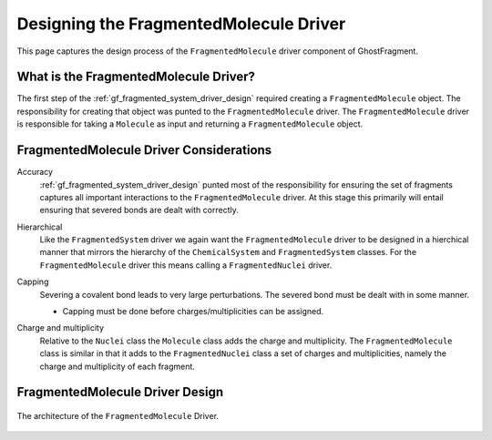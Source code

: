 .. _gf_designing_fragmented_molecule_driver:

#######################################
Designing the FragmentedMolecule Driver
#######################################

This page captures the design process of the ``FragmentedMolecule`` driver
component of GhostFragment.

**************************************
What is the FragmentedMolecule Driver?
**************************************

The first step of the :ref:`gf_fragmented_system_driver_design` required
creating a ``FragmentedMolecule`` object. The responsibility for creating that
object was punted to the ``FragmentedMolecule`` driver. The 
``FragmentedMolecule`` driver is responsible for taking a ``Molecule`` as
input and returning a ``FragmentedMolecule`` object.

****************************************
FragmentedMolecule Driver Considerations
****************************************

Accuracy
   :ref:`gf_fragmented_system_driver_design` punted most of the responsibility 
   for ensuring the set of fragments captures all important interactions to
   the ``FragmentedMolecule`` driver. At this stage this primarily will entail
   ensuring that severed bonds are dealt with correctly.

.. _fmd_hierarchical:

Hierarchical
   Like the ``FragmentedSystem`` driver we again want the ``FragmentedMolecule``
   driver to be designed in a hierchical manner that mirrors the hierarchy of
   the ``ChemicalSystem`` and ``FragmentedSystem`` classes. For the 
   ``FragmentedMolecule`` driver this means calling a ``FragmentedNuclei``
   driver.

.. _fmd_capping:

Capping
   Severing a covalent bond leads to very large perturbations. The severed
   bond must be dealt with in some manner. 

   - Capping must be done before charges/multiplicities can be assigned.

.. _fmd_charge_mult:

Charge and multiplicity
   Relative to the ``Nuclei`` class the ``Molecule`` class adds the charge and
   multiplicity. The ``FragmentedMolecule`` class is similar in that it adds
   to the ``FragmentedNuclei`` class a set of charges and multiplicities,
   namely the charge and multiplicity of each fragment.

********************************
FragmentedMolecule Driver Design
********************************

.. _fig_gf_fragmented_molecule_driver:

.. figure:: assets/fragmented_molecule_driver.png
   :align: center

   The architecture of the ``FragmentedMolecule`` Driver. 